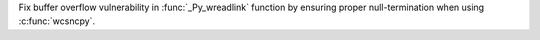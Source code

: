 Fix buffer overflow vulnerability in :func:`_Py_wreadlink` function by ensuring proper null-termination when using :c:func:`wcsncpy`.
